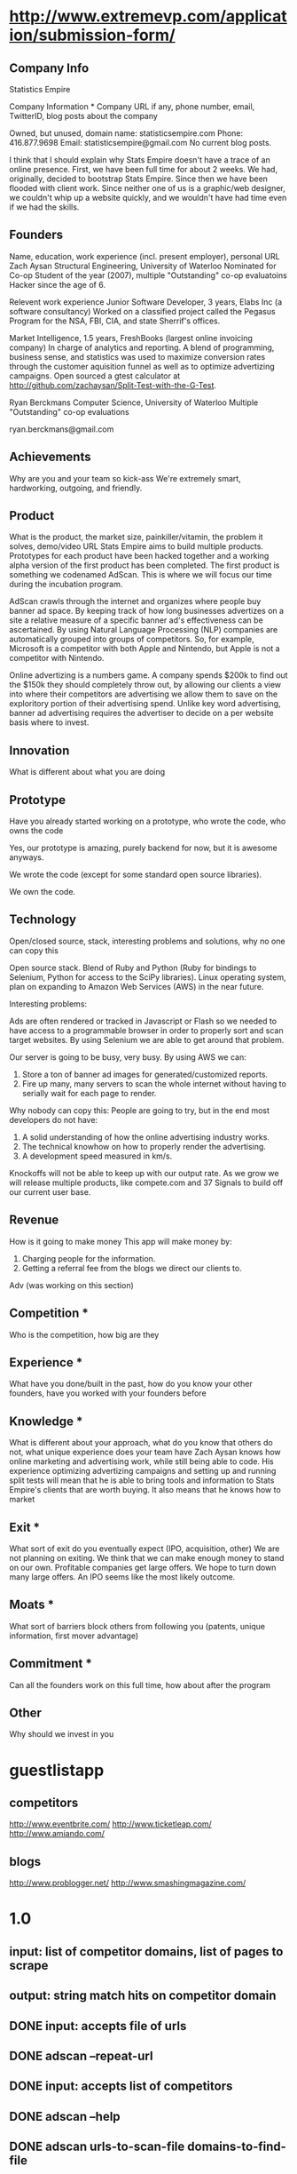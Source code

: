 

* http://www.extremevp.com/application/submission-form/
** Company Info
Statistics Empire

Company Information *
Company URL if any, phone number, email, TwitterID, blog posts about the company

Owned, but unused, domain name: statisticsempire.com
Phone: 416.877.9698
Email: statisticsempire@gmail.com
No current blog posts. 

I think that I should explain why Stats Empire doesn't have a trace of an online presence.
First, we have been full time for about 2 weeks. We had, originally, decided to bootstrap Stats Empire. Since then we have been flooded with client work. Since neither one of us is a graphic/web designer, we couldn't whip up a website quickly, and we wouldn't have had time even if we had the skills. 
** Founders
Name, education, work experience (incl. present employer), personal URL
Zach Aysan
Structural Engineering, University of Waterloo
Nominated for Co-op Student of the year (2007), multiple "Outstanding" co-op evaluatoins
Hacker since the age of 6.

Relevent work experience
Junior Software Developer, 3 years, Elabs Inc (a software consultancy)
Worked on a classified project called the Pegasus Program for the NSA, FBI, CIA, and state Sherrif's offices.

Market Intelligence, 1.5 years, FreshBooks (largest online invoicing company)
In charge of analytics and reporting. A blend of programming, business sense, and statistics was used to maximize conversion rates through the customer aquisition funnel as well as to optimize advertizing campaigns. Open sourced a gtest calculator at http://github.com/zachaysan/Split-Test-with-the-G-Test.

Ryan Berckmans
Computer Science, University of Waterloo
Multiple "Outstanding" co-op evaluations


ryan.berckmans@gmail.com 
** Achievements
Why are you and your team so kick-ass
We're extremely smart, hardworking, outgoing, and friendly. 
** Product
What is the product, the market size, painkiller/vitamin, the problem it solves, demo/video URL
Stats Empire aims to build multiple products. Prototypes for each product have been hacked together and a working alpha version of the first product has been completed. 
The first product is something we codenamed AdScan. This is where we will focus our time during the incubation program.

AdScan crawls through the internet and organizes where people buy banner ad space. By keeping track of how long businesses advertizes on a site a relative measure of a specific banner ad's effectiveness can be ascertained. By using Natural Language Processing (NLP) companies are automatically grouped into groups of competitors. So, for example, Microsoft is a competitor with both Apple and Nintendo, but Apple is not a competitor with Nintendo.

Online advertizing is a numbers game. A company spends $200k to find out the $150k they should completely throw out, by allowing our clients a view into where their competitors are advertising we allow them to save on the exploritory portion of their advertising spend. Unlike key word advertising, banner ad advertising requires the advertiser to decide on a per website basis where to invest. 
** Innovation
What is different about what you are doing

** Prototype
Have you already started working on a prototype, who wrote the code, who owns the code

Yes, our prototype is amazing, purely backend for now, but it is awesome anyways.  

We wrote the code (except for some standard open source libraries). 

We own the code. 
** Technology
Open/closed source, stack, interesting problems and solutions, why no one can copy this

Open source stack. Blend of Ruby and Python (Ruby for bindings to Selenium, Python for access to the SciPy libraries). 
Linux operating system, plan on expanding to Amazon Web Services (AWS) in the near future. 

Interesting problems: 

Ads are often rendered or tracked in Javascript or Flash so we needed to have access to a programmable browser in order to properly sort and scan target websites. By using Selenium we are able to get around that problem. 

Our server is going to be busy, very busy. By using AWS we can:
1. Store a ton of banner ad images for generated/customized reports.
2. Fire up many, many servers to scan the whole internet without having to serially wait for each page to render. 

Why nobody can copy this: People are going to try, but in the end most developers do not have: 
1. A solid understanding of how the online advertising industry works.
2. The technical knowhow on how to properly render the advertising.
3. A development speed measured in km/s. 

Knockoffs will not be able to keep up with our output rate. As we grow we will release multiple products, like compete.com and 37 Signals to build off our current user base. 
** Revenue
How is it going to make money
This app will make money by:
1. Charging people for the information. 
2. Getting a referral fee from the blogs we direct our clients to. 

Adv (was working on this section)
** Competition *
Who is the competition, how big are they
** Experience *
What have you done/built in the past, how do you know your other founders, have you worked with your founders before
** Knowledge *
What is different about your approach, what do you know that others do not, what unique experience does your team have
Zach Aysan knows how online marketing and advertising work, while
still being able to code. His experience optimizing advertizing
campaigns and setting up and running split tests will mean that he is
able to bring tools and information to Stats Empire's clients that are
worth buying. It also means that he knows how to market 
** Exit *
What sort of exit do you eventually expect (IPO, acquisition, other)
We are not planning on exiting. We think that we can
make enough money to stand on our own. Profitable companies get large
offers. We hope to turn down many large offers. An IPO seems like the
most likely outcome.
** Moats *
What sort of barriers block others from following you (patents, unique information, first mover advantage)
** Commitment *
Can all the founders work on this full time, how about after the program
** Other 
Why should we invest in you



* guestlistapp
** competitors
http://www.eventbrite.com/
http://www.ticketleap.com/  
http://www.amiando.com/

** blogs
http://www.problogger.net/
http://www.smashingmagazine.com/

* 1.0 
** input: list of competitor domains, list of pages to scrape
** output: string match hits on competitor domain
** DONE input: accepts file of urls
   CLOSED: [2010-05-27 Thu 16:20]
** DONE adscan --repeat-url
   CLOSED: [2010-05-27 Thu 16:20]
** DONE input: accepts list of competitors
   CLOSED: [2010-05-27 Thu 16:20]
** DONE adscan --help
   CLOSED: [2010-05-27 Thu 11:37]
** DONE adscan urls-to-scan-file domains-to-find-file
   CLOSED: [2010-05-27 Thu 11:37]

* 1.1
** output: metadata for matches


* ad serving notes
** formatting
*** doubleclick
**** fully anonymous
***** no content identifiers
***** image-srcs expire quickly, but links persist (in case a customer clicks on an ad a few minutes after page loads)
**** a microsoft ad on slashdot
***** loads msft ad <script src="http://ad.doubleclick.net/adj/ostg.slashdot/pg_index_p83_medrec;pg=index2;logged_in=0;tile=2;ord=6617129833169799?" type="text/javascript"></script>
***** target of msft advert <a href="http://ad.doubleclick.net/activity;src%3D1251056%3Bmet%3D1%3Bv%3D1%3Bpid%3D47077323%3Baid%3D223827483%3Bko%3D2%3Bcid%3D36742048%3Brid%3D36759926%3Brv%3D1%3Bcs%3Dd%3Beid1%3D310214%3Becn1%3D1%3Betm1%3D0%3B_dc_redir%3Durl%3fhttp://ad.doubleclick.net/click%3Bh%3Dv8/39a8/3/0/%2a/a%3B223827483%3B0-0%3B2%3B47077323%3B255-0/0%3B36742048/36759926/1%3B%3B%7Eokv%3D%3Bpg%3Dindex2%3Blogged_in%3D0%3Btile%3D2%3B%7Esscs%3D%3fhttp://clk.atdmt.com/CAM/go/216103640/direct/01/" target="_blank"><img border="0" width="300" height="600" alt="" src="http://s0.2mdn.net/1251056/PID_1311582_YABAeQBAL6U36JxC.png"></a>
***** a microsoft adversitsement <img border="0" width="300" height="600" alt="" src="http://s0.2mdn.net/1251056/PID_1311582_YABAeQBAL6U36JxC.png">
**** ad serving chain, resulting in a flash ad, which is not a link (ad for dish detergent needs no link):
***** begins with this: <script src="http://ad.doubleclick.net/adj/ars.dart/homepage;abr=!webtv;mtfIFPath=/mt-static/plugins/ArsTheme/ad-campaigns/doubleclick/;tile=2;sz=300x250;kw=top;ord=47090182003631780" type="text/javascript"></script>
***** more js, followed by <object width="300" height="250" classid="clsid:D27CDB6E-AE6D-11cf-96B8-444553540000"><param value="http://cdn1.telemetryverification.net/tv2n/presenter/deploys/inbanner/r0061/tv2npresenter.swf?ord=1275057702966" name="movie"><param value="high" name="quality"><param value="#ffffff" name="bgcolor"><param value="opaque" name="wmode"><param value="noScale" name="scale"><param value="always" name="AllowScriptAccess"><param value="spaceguid=Btox8aEHW1vw-100%3A&amp;spacewidth=300&amp;spaceheight=250&amp;ad=%2Fcontent%2Frb%2Frb_resolve_monsterinlaw15sec_ca%2Fr0001%2Frb_resolve_monsterinlaw15sec_ca_450x360.swf&amp;adid=B2kbtnZ36Yjg&amp;cid=B2kbtnZ36Yjg&amp;bid=BLyk1wl0lIaI&amp;sig=877419&amp;mute=1&amp;impt=Ihttp%3A%2F%2Fxverify.net%2Fts%2Fpse1rndx5f585519097x5fx5ftimx5f1274211717x5fx5ftv2nspidx5fceehpgihidbgfeiehfbdghhh%2Fpse1%2Fblank.gif%3Frnd%3D%5Btimestamp%5D&amp;sid=3239557067647851477&amp;itm=3&amp;iframeurl=http%3A//spc.ceehpgihidbgfeiehfbdghhh.iban.telemetryverification.net/%3BsubTagID%3D100%3BsubTagName%3D%3BclickTrack%3D%3BimpactTrack%3D%3Bcb%3D%5Btimestamp%5D%3F" name="FlashVars"><embed width="300" height="250" flashvars="spaceguid=Btox8aEHW1vw-100%3A&amp;spacewidth=300&amp;spaceheight=250&amp;ad=%2Fcontent%2Frb%2Frb_resolve_monsterinlaw15sec_ca%2Fr0001%2Frb_resolve_monsterinlaw15sec_ca_450x360.swf&amp;adid=B2kbtnZ36Yjg&amp;cid=B2kbtnZ36Yjg&amp;bid=BLyk1wl0lIaI&amp;sig=877419&amp;mute=1&amp;impt=Ihttp%3A%2F%2Fxverify.net%2Fts%2Fpse1rndx5f585519097x5fx5ftimx5f1274211717x5fx5ftv2nspidx5fceehpgihidbgfeiehfbdghhh%2Fpse1%2Fblank.gif%3Frnd%3D%5Btimestamp%5D&amp;sid=3239557067647851477&amp;itm=3&amp;iframeurl=http%3A//spc.ceehpgihidbgfeiehfbdghhh.iban.telemetryverification.net/%3BsubTagID%3D100%3BsubTagName%3D%3BclickTrack%3D%3BimpactTrack%3D%3Bcb%3D%5Btimestamp%5D%3F" scale="noScale" allowscriptaccess="always" type="application/x-shockwave-flash" bgcolor="#ffffff" swliveconnect="TRUE" wmode="opaque" quality="high" src="http://cdn1.telemetryverification.net/tv2n/presenter/deploys/inbanner/r0061/tv2npresenter.swf?ord=1275057702966"></object>
*** commindo-media.de
**** http://creatives.commindo-media.de/www/delivery/ck.php?oaparams=2__bannerid=889__zoneid=11__cb=eb4ff9e928__oadest=http%3A%2F%2Fwww.wix.com%2Fstart%2Fwfree%3Futm_campaign%3Dsmashing%26experiment_id%3Dsmashflash19
** solutions to advert anonymity problem
*** process images : -D
*** get selenium to click on the images and record landing domain
*** build in per-ad-platform logic, i.e. doubleclick fully anonymizes advertisements, but commindo-media gives us the landing url

